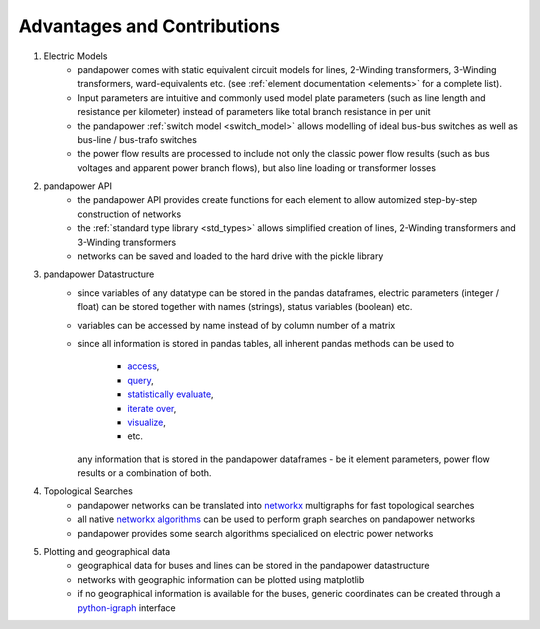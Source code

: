 ﻿================================
Advantages and Contributions
================================
 
1. Electric Models
    - pandapower comes with static equivalent circuit models for lines, 2-Winding transformers, 3-Winding transformers, ward-equivalents etc. (see :ref:`element documentation <elements>` for a complete list).
    - Input parameters are intuitive and commonly used model plate parameters (such as line length and resistance per kilometer) instead of parameters like total branch resistance in per unit
    - the pandapower :ref:`switch model <switch_model>` allows modelling of ideal bus-bus switches as well as bus-line / bus-trafo switches
    - the power flow results are processed to include not only the classic power flow results (such as bus voltages and apparent power branch flows), but also line loading or transformer losses

2. pandapower API
    - the pandapower API provides create functions for each element to allow automized step-by-step construction of networks
    - the :ref:`standard type library <std_types>` allows simplified creation of lines, 2-Winding transformers and 3-Winding transformers
    - networks can be saved and loaded to the hard drive with the pickle library

3. pandapower Datastructure
    - since variables of any datatype can be stored in the pandas dataframes, electric parameters (integer / float) can be stored together with names (strings), status variables (boolean) etc.
    - variables can be accessed by name instead of by column number of a matrix
    - since all information is stored in pandas tables, all inherent pandas methods can be used to
    
        - `access <http:/pandas.pydata.org/pandas-docs/stable/indexing.html>`_,
        - `query <http:/pandas.pydata.org/pandas-docs/stable/indexing.html#boolean-indexing>`_,
        - `statistically evaluate <http:/pandas.pydata.org/pandas-docs/version/0.17.1/api.html#api-dataframe-stats>`_,
        - `iterate over <http:/pandas.pydata.org/pandas-docs/stable/basics.html#iteration>`_,
        - `visualize <http:/pandas.pydata.org/pandas-docs/stable/visualization.html>`_,
        -  etc.
        
      any information that is stored in the pandapower dataframes - be it element parameters, power flow results or a combination of both.

4. Topological Searches
    - pandapower networks can be translated into `networkx <https:/networkx.github.io/>`_ multigraphs for fast topological searches
    - all native `networkx algorithms <https:/networkx.readthedocs.io/en/stable/reference/algorithms.html>`_ can be used to perform graph searches on pandapower networks
    - pandapower provides some search algorithms specialiced on electric power networks

5. Plotting and geographical data
    - geographical data for buses and lines can be stored in the pandapower datastructure
    - networks with geographic information can be plotted using matplotlib
    - if no geographical information is available for the buses, generic coordinates can be created through a `python-igraph <http:/igraph.org/python/>`_ interface